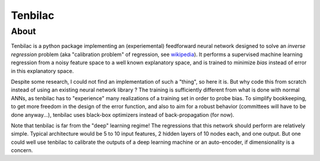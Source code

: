 ﻿Tenbilac
========

.. image:: https://raw.githubusercontent.com/mtewes/tenbilac/master/sphinx/_static/tenbilac.png
	:align: center
	:alt: alternate text

	Warning: this is undocumented work in progress! You're welcome to contact me if interested or if you have any comments, but don't expect anything useable in here for now.


About
-----

Tenbilac is a python package implementing an (experiemental) feedforward neural network designed to solve an *inverse regression* problem (aka "calibration problem" of regression, see `wikipedia <https://en.wikipedia.org/wiki/Calibration_(statistics)>`_). It performs a supervised machine learning regression from a noisy feature space to a well known explanatory space, and is trained to minimize *bias* instead of error in this explanatory space.

Despite some research, I could not find an implementation of such a "thing", so here it is. But why code this from scratch instead of using an existing neural network library ? The training is sufficiently different from what is done with normal ANNs, as tenbilac has to "experience" many realizations of a training set in order to probe bias. To simplify bookkeeping, to get more freedom in the design of the error function, and also to aim for a robust behavior (committees will have to be done anyway...), tenbilac uses black-box optimizers instead of back-propagation (for now).

Note that tenbilac is far from the "deep" learning regime! The regressions that this network should perform are relatively simple. Typical architecture would be 5 to 10 input features, 2 hidden layers of 10 nodes each, and one output. But one could well use tenbilac to calibrate the outputs of a deep learning machine or an auto-encoder, if dimensionality is a concern.

